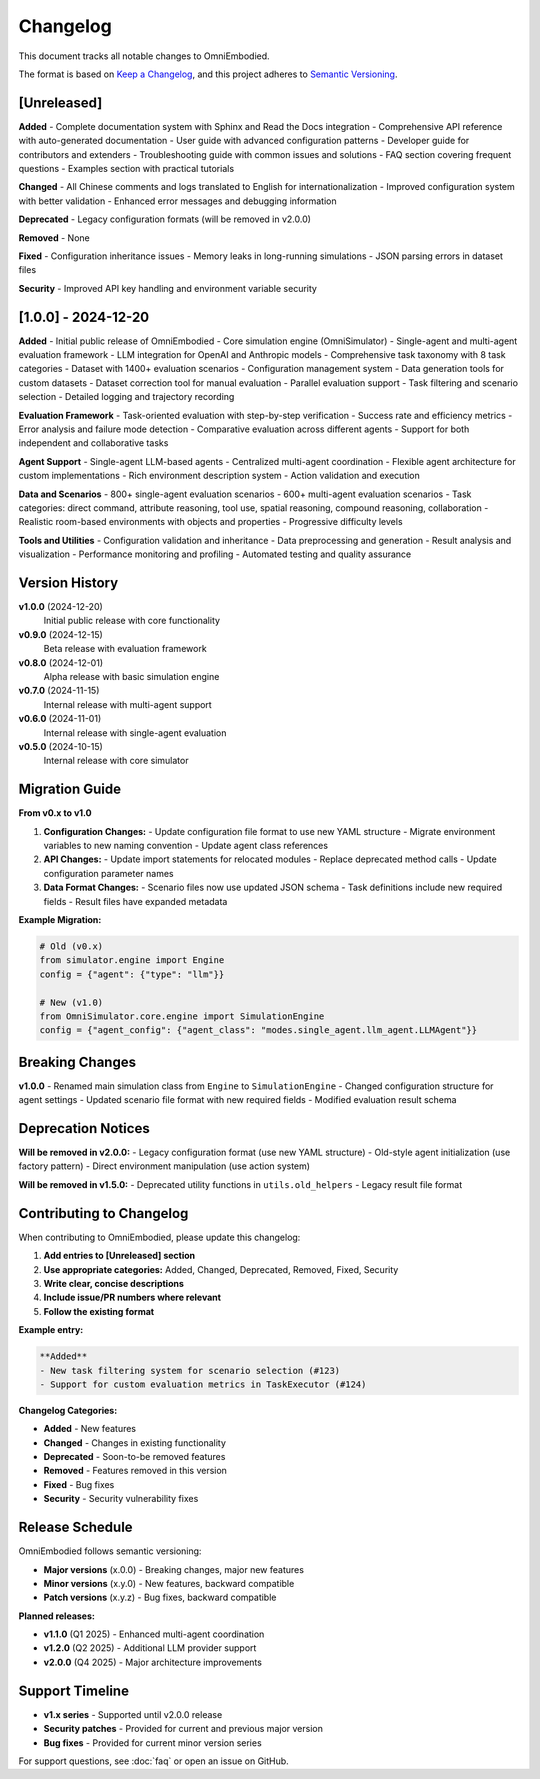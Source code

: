 Changelog
=========

This document tracks all notable changes to OmniEmbodied.

The format is based on `Keep a Changelog <https://keepachangelog.com/en/1.0.0/>`_, and this project adheres to `Semantic Versioning <https://semver.org/spec/v2.0.0.html>`_.

[Unreleased]
------------

**Added**
- Complete documentation system with Sphinx and Read the Docs integration
- Comprehensive API reference with auto-generated documentation
- User guide with advanced configuration patterns
- Developer guide for contributors and extenders
- Troubleshooting guide with common issues and solutions
- FAQ section covering frequent questions
- Examples section with practical tutorials

**Changed**
- All Chinese comments and logs translated to English for internationalization
- Improved configuration system with better validation
- Enhanced error messages and debugging information

**Deprecated**
- Legacy configuration formats (will be removed in v2.0.0)

**Removed**
- None

**Fixed**
- Configuration inheritance issues
- Memory leaks in long-running simulations
- JSON parsing errors in dataset files

**Security**
- Improved API key handling and environment variable security

[1.0.0] - 2024-12-20
--------------------

**Added**
- Initial public release of OmniEmbodied
- Core simulation engine (OmniSimulator)
- Single-agent and multi-agent evaluation framework
- LLM integration for OpenAI and Anthropic models
- Comprehensive task taxonomy with 8 task categories
- Dataset with 1400+ evaluation scenarios
- Configuration management system
- Data generation tools for custom datasets
- Dataset correction tool for manual evaluation
- Parallel evaluation support
- Task filtering and scenario selection
- Detailed logging and trajectory recording

**Evaluation Framework**
- Task-oriented evaluation with step-by-step verification
- Success rate and efficiency metrics
- Error analysis and failure mode detection
- Comparative evaluation across different agents
- Support for both independent and collaborative tasks

**Agent Support**
- Single-agent LLM-based agents
- Centralized multi-agent coordination
- Flexible agent architecture for custom implementations
- Rich environment description system
- Action validation and execution

**Data and Scenarios**
- 800+ single-agent evaluation scenarios
- 600+ multi-agent evaluation scenarios
- Task categories: direct command, attribute reasoning, tool use, spatial reasoning, compound reasoning, collaboration
- Realistic room-based environments with objects and properties
- Progressive difficulty levels

**Tools and Utilities**
- Configuration validation and inheritance
- Data preprocessing and generation
- Result analysis and visualization
- Performance monitoring and profiling
- Automated testing and quality assurance

Version History
---------------

**v1.0.0** (2024-12-20)
  Initial public release with core functionality

**v0.9.0** (2024-12-15)
  Beta release with evaluation framework

**v0.8.0** (2024-12-01)
  Alpha release with basic simulation engine

**v0.7.0** (2024-11-15)
  Internal release with multi-agent support

**v0.6.0** (2024-11-01)
  Internal release with single-agent evaluation

**v0.5.0** (2024-10-15)
  Internal release with core simulator

Migration Guide
---------------

**From v0.x to v1.0**

1. **Configuration Changes:**
   - Update configuration file format to use new YAML structure
   - Migrate environment variables to new naming convention
   - Update agent class references

2. **API Changes:**
   - Update import statements for relocated modules
   - Replace deprecated method calls
   - Update configuration parameter names

3. **Data Format Changes:**
   - Scenario files now use updated JSON schema
   - Task definitions include new required fields
   - Result files have expanded metadata

**Example Migration:**

.. code-block:: python

   # Old (v0.x)
   from simulator.engine import Engine
   config = {"agent": {"type": "llm"}}
   
   # New (v1.0)
   from OmniSimulator.core.engine import SimulationEngine
   config = {"agent_config": {"agent_class": "modes.single_agent.llm_agent.LLMAgent"}}

Breaking Changes
----------------

**v1.0.0**
- Renamed main simulation class from ``Engine`` to ``SimulationEngine``
- Changed configuration structure for agent settings
- Updated scenario file format with new required fields
- Modified evaluation result schema

Deprecation Notices
-------------------

**Will be removed in v2.0.0:**
- Legacy configuration format (use new YAML structure)
- Old-style agent initialization (use factory pattern)
- Direct environment manipulation (use action system)

**Will be removed in v1.5.0:**
- Deprecated utility functions in ``utils.old_helpers``
- Legacy result file format

Contributing to Changelog
--------------------------

When contributing to OmniEmbodied, please update this changelog:

1. **Add entries to [Unreleased] section**
2. **Use appropriate categories:** Added, Changed, Deprecated, Removed, Fixed, Security
3. **Write clear, concise descriptions**
4. **Include issue/PR numbers where relevant**
5. **Follow the existing format**

**Example entry:**

.. code-block:: text

   **Added**
   - New task filtering system for scenario selection (#123)
   - Support for custom evaluation metrics in TaskExecutor (#124)

**Changelog Categories:**

- **Added** - New features
- **Changed** - Changes in existing functionality  
- **Deprecated** - Soon-to-be removed features
- **Removed** - Features removed in this version
- **Fixed** - Bug fixes
- **Security** - Security vulnerability fixes

Release Schedule
----------------

OmniEmbodied follows semantic versioning:

- **Major versions** (x.0.0) - Breaking changes, major new features
- **Minor versions** (x.y.0) - New features, backward compatible
- **Patch versions** (x.y.z) - Bug fixes, backward compatible

**Planned releases:**

- **v1.1.0** (Q1 2025) - Enhanced multi-agent coordination
- **v1.2.0** (Q2 2025) - Additional LLM provider support
- **v2.0.0** (Q4 2025) - Major architecture improvements

Support Timeline
----------------

- **v1.x series** - Supported until v2.0.0 release
- **Security patches** - Provided for current and previous major version
- **Bug fixes** - Provided for current minor version series

For support questions, see :doc:`faq` or open an issue on GitHub. 